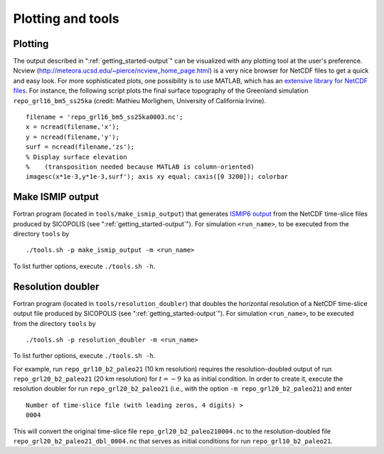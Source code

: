 .. _plotting_and_tools:

Plotting and tools
******************

.. _plotting_and_tools-plotting:

Plotting
========

The output described in ":ref:`getting_started-output`" can be visualized with any plotting tool at the user's preference. Ncview (http://meteora.ucsd.edu/~pierce/ncview_home_page.html) is a very nice browser for NetCDF files to get a quick and easy look. For more sophisticated plots, one possibility is to use MATLAB, which has an `extensive library for NetCDF files <https://www.mathworks.com/help/matlab/network-common-data-form.html>`__. For instance, the following script plots the final surface topography of the Greenland simulation ``repo_grl16_bm5_ss25ka`` (credit: Mathieu Morlighem, University of California Irvine). ::

  filename = 'repo_grl16_bm5_ss25ka0003.nc';
  x = ncread(filename,'x');
  y = ncread(filename,'y');
  surf = ncread(filename,'zs');
  % Display surface elevation
  %    (transposition needed because MATLAB is column-oriented)
  imagesc(x*1e-3,y*1e-3,surf'); axis xy equal; caxis([0 3200]); colorbar

.. _plotting_and_tools-ismip_output:

Make ISMIP output
=================

Fortran program (located in ``tools/make_ismip_output``) that generates `ISMIP6 output <https://www.climate-cryosphere.org/wiki/index.php?title=ISMIP6-Projections2300-Antarctica#A2.3.3_Table_A1:_Variable_request_for_ISMIP6>`__ from the NetCDF time-slice files produced by SICOPOLIS (see ":ref:`getting_started-output`"). For simulation ``<run_name>``, to be executed from the directory ``tools`` by ::

  ./tools.sh -p make_ismip_output -m <run_name>

To list further options, execute ``./tools.sh -h``.

.. _plotting_and_tools-res_dbl:

Resolution doubler
==================

Fortran program (located in ``tools/resolution_doubler``) that doubles the horizontal resolution of a NetCDF time-slice output file produced by SICOPOLIS (see ":ref:`getting_started-output`"). For simulation ``<run_name>``, to be executed from the directory ``tools`` by ::

  ./tools.sh -p resolution_doubler -m <run_name>

To list further options, execute ``./tools.sh -h``.

For example, run ``repo_grl10_b2_paleo21`` (10 km resolution) requires the resolution-doubled output of run ``repo_grl20_b2_paleo21`` (20 km resolution) for :math:`t=-9\,\mathrm{ka}` as initial condition. In order to create it, execute the resolution doubler for run ``repo_grl20_b2_paleo21`` (i.e., with the option ``-m repo_grl20_b2_paleo21``) and enter ::

  Number of time-slice file (with leading zeros, 4 digits) >
  0004

This will convert the original time-slice file ``repo_grl20_b2_paleo210004.nc`` to the resolution-doubled file ``repo_grl20_b2_paleo21_dbl_0004.nc`` that serves as initial conditions for run ``repo_grl10_b2_paleo21``.
